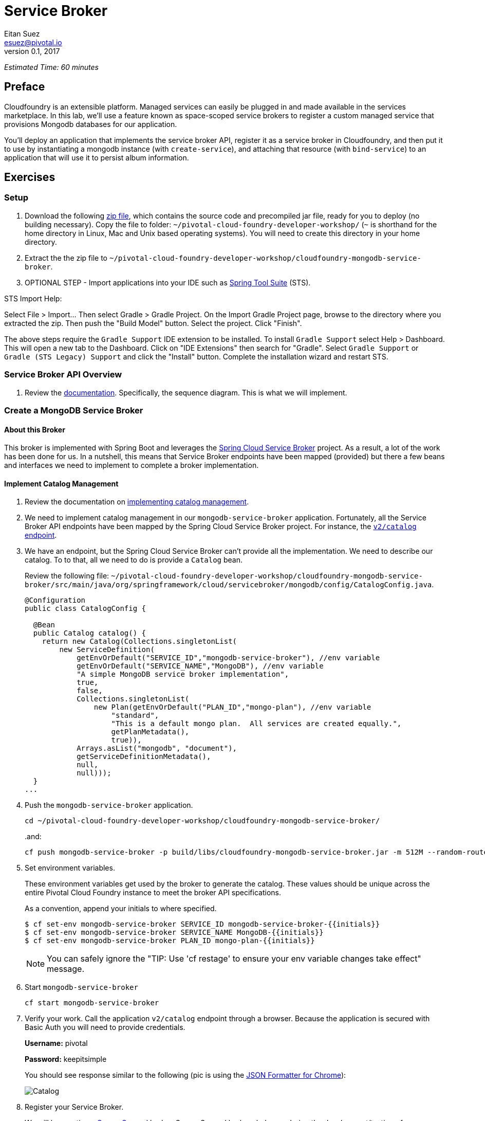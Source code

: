 = Service Broker
Eitan Suez <esuez@pivotal.io>
v0.1, 2017
:initials: {{initials}}
:service_broker_app_url: {{service_broker_app_url}}
:mongodb_ip: {{mongodb_ip}}


_Estimated Time: 60 minutes_

== Preface

Cloudfoundry is an extensible platform.  Managed services can easily be plugged in and made available in the services marketplace.  In this lab, we'll use a feature known as space-scoped service brokers to register a custom managed service that provisions Mongodb databases for our application.

You'll deploy an application that implements the service broker API, register it as a service broker in Cloudfoundry, and then put it to use by instantiating a mongodb instance (with `create-service`), and attaching that resource (with `bind-service`) to an application that will use it to persist album information.

== Exercises

=== Setup

. Download the following https://github.com/eitansuez/cloudfoundry-mongodb-service-broker/releases/download/v0.1/cloudfoundry-mongodb-service-broker.zip[zip file^], which contains the source code and precompiled jar file, ready for you to deploy (no building necessary).  Copy the file to folder: `~/pivotal-cloud-foundry-developer-workshop/` (`~` is shorthand for the home directory in Linux, Mac and Unix based operating systems).  You will need to create this directory in your home directory.

. Extract the the zip file to `~/pivotal-cloud-foundry-developer-workshop/cloudfoundry-mongodb-service-broker`.

. OPTIONAL STEP - Import applications into your IDE such as https://spring.io/tools[Spring Tool Suite^] (STS).

STS Import Help:

Select File > Import… Then select Gradle > Gradle Project. On the Import Gradle Project page, browse to the directory where you extracted the zip.  Then push the "Build Model" button.  Select the project.  Click "Finish".

The above steps require the `Gradle Support` IDE extension to be installed. To install `Gradle Support` select Help > Dashboard.  This will open a new tab to the Dashboard.  Click on "IDE Extensions" then search for "Gradle".  Select `Gradle Support` or `Gradle (STS Legacy) Support` and click the "Install" button.  Complete the installation wizard and restart STS.

=== Service Broker API Overview

. Review the http://docs.pivotal.io/pivotalcf/services/api.html#api-overview[documentation^].  Specifically, the sequence diagram.  This is what we will implement.

=== Create a MongoDB Service Broker

==== About this Broker

This broker is implemented with Spring Boot and leverages the https://github.com/spring-cloud/spring-cloud-cloudfoundry-service-broker[Spring Cloud Service Broker^] project.  As a result, a lot of the work has been done for us.  In a nutshell, this means that Service Broker endpoints have been mapped (provided) but there a few beans and interfaces we need to implement to complete a broker implementation.

==== Implement Catalog Management

. Review the documentation on http://docs.pivotal.io/pivotalcf/services/api.html#catalog-mgmt[implementing catalog management^].

. We need to implement catalog management in our `mongodb-service-broker` application.  Fortunately, all the Service Broker API endpoints have been mapped by the Spring Cloud Service Broker project.  For instance, the  https://github.com/spring-cloud/spring-cloud-cloudfoundry-service-broker/blob/master/src/main/java/org/springframework/cloud/servicebroker/controller/CatalogController.java[`v2/catalog` endpoint^].

. We have an endpoint, but the Spring Cloud Service Broker can't provide all the implementation.  We need to describe our catalog.  To to that, all we need to do is provide a `Catalog` bean.
+
Review the following file: `~/pivotal-cloud-foundry-developer-workshop/cloudfoundry-mongodb-service-broker/src/main/java/org/springframework/cloud/servicebroker/mongodb/config/CatalogConfig.java`.
+
[source,java]
----
@Configuration
public class CatalogConfig {

  @Bean
  public Catalog catalog() {
    return new Catalog(Collections.singletonList(
        new ServiceDefinition(
            getEnvOrDefault("SERVICE_ID","mongodb-service-broker"), //env variable
            getEnvOrDefault("SERVICE_NAME","MongoDB"), //env variable
            "A simple MongoDB service broker implementation",
            true,
            false,
            Collections.singletonList(
                new Plan(getEnvOrDefault("PLAN_ID","mongo-plan"), //env variable
                    "standard",
                    "This is a default mongo plan.  All services are created equally.",
                    getPlanMetadata(),
                    true)),
            Arrays.asList("mongodb", "document"),
            getServiceDefinitionMetadata(),
            null,
            null)));
  }
...
----

. Push the `mongodb-service-broker` application.
+
[source.terminal]
----
cd ~/pivotal-cloud-foundry-developer-workshop/cloudfoundry-mongodb-service-broker/
----
+
..and:
+
[source.terminal]
----
cf push mongodb-service-broker -p build/libs/cloudfoundry-mongodb-service-broker.jar -m 512M --random-route --no-start
----

. Set environment variables.
+
These environment variables get used by the broker to generate the catalog.  These values should be unique across the entire Pivotal Cloud Foundry instance to meet the broker API specifications.
+
As a convention, append your initials to where specified.
+
----
$ cf set-env mongodb-service-broker SERVICE_ID mongodb-service-broker-{{initials}}
$ cf set-env mongodb-service-broker SERVICE_NAME MongoDB-{{initials}}
$ cf set-env mongodb-service-broker PLAN_ID mongo-plan-{{initials}}
----
+
NOTE: You can safely ignore the "TIP: Use 'cf restage' to ensure your env variable changes take effect" message.

. Start `mongodb-service-broker`
+
[source.terminal]
----
cf start mongodb-service-broker
----

. Verify your work.  Call the application `v2/catalog` endpoint through a browser.  Because the application is secured with Basic Auth you will need to provide credentials.
+
**Username:** pivotal
+
**Password:** keepitsimple
+
You should see response similar to the following (pic is using the https://chrome.google.com/webstore/detail/json-formatter/bcjindcccaagfpapjjmafapmmgkkhgoa?hl=en[JSON Formatter for Chrome^]):
+
[.thumb]
image::service-broker-catalog.png[Catalog]

. Register your Service Broker.
+
We will be creating a http://docs.pivotal.io/pivotalcf/services/managing-service-brokers.html[Space-Scoped^] broker.  Space-Scoped brokers help you during the development/testing of your service broker, because they are private to a space and don't require an `admin` to enable access (list it in the marketplace, provision service instances, etc).
+
A unique broker name is required.  Use your initials.
+
[source.terminal]
----
cf create-service-broker mongodb-service-broker-{{initials}} pivotal keepitsimple {{service_broker_app_url}} --space-scoped
----

. View the Service Brokers in your installation. You should see your new Service Broker.
+
[source.terminal]
----
cf service-brokers
----

. Verify that your service is listed in the marketplace.
+
[source.terminal]
----
cf marketplace
----

Congratulations, you have implemented and tested the catalog endpoint in your service broker!

===== Questions

* Can a service broker support upgrade/downgrade of a service?

==== Implement Provisioning and Deprovisioning

. Review the documentation on implementing http://docs.pivotal.io/pivotalcf/services/api.html#provisioning[provisioning^] and http://docs.pivotal.io/pivotalcf/services/api.html#deprovisioning[deprovisioning^].

. We need to implement provisioning/deprovisioning in our `mongodb-service-broker` application. To do so we just need to implement the https://github.com/spring-cloud/spring-cloud-cloudfoundry-service-broker/blob/master/src/main/java/org/springframework/cloud/servicebroker/service/ServiceInstanceService.java[ServiceInstanceService^] interface, because the Spring Cloud Service Broker project has already done the https://github.com/spring-cloud/spring-cloud-cloudfoundry-service-broker/blob/master/src/main/java/org/springframework/cloud/servicebroker/controller/ServiceInstanceController.java[mapping^].

Review the following file: `~/pivotal-cloud-foundry-developer-workshop/cloudfoundry-mongodb-service-broker/src/main/java/org/springframework/cloud/servicebroker/mongodb/service/MongoServiceInstanceService.java`

Provisioning Code:

[source,java]
----
@Service
public class MongoServiceInstanceService implements ServiceInstanceService {
...

  @Override
  public CreateServiceInstanceResponse createServiceInstance(CreateServiceInstanceRequest request) {
    // make sure we haven't provisioned this before (check broker database)
    ServiceInstance instance = repository.findOne(request.getServiceInstanceId());
    if (instance != null) {
      throw new ServiceInstanceExistsException(request.getServiceInstanceId(), request.getServiceDefinitionId());
    }

    instance = new ServiceInstance(request);

    if (mongo.databaseExists(instance.getServiceInstanceId())) {
      // ensure the instance is empty
      mongo.deleteDatabase(instance.getServiceInstanceId());
    }

    DB db = mongo.createDatabase(instance.getServiceInstanceId());
    if (db == null) {
      throw new ServiceBrokerException("Failed to create new DB instance: " + instance.getServiceInstanceId());
      }
    //save to broker database for record keeping
    repository.save(instance);

    return new CreateServiceInstanceResponse();
  }
...

----

.What's happening?
****
The `createServiceInstance` method is where our broker provisions the database.  But to do so two things must happen:

. Record details in the broker database that we are provisioning a service instance (a MongoDB database)
. Create the database
****

Deprovisioning Code:

[source,java]
----
@Service
public class MongoServiceInstanceService implements ServiceInstanceService {
...
  @Override
  public DeleteServiceInstanceResponse deleteServiceInstance(DeleteServiceInstanceRequest request) throws   MongoServiceException {
    String instanceId = request.getServiceInstanceId();
    //locate record in broker database
    ServiceInstance instance = repository.findOne(instanceId);
    if (instance == null) {
      throw new ServiceInstanceDoesNotExistException(instanceId);
    }

    // delete mongo database
    mongo.deleteDatabase(instanceId);
    // delete record from broker database
    repository.delete(instanceId);
    return new DeleteServiceInstanceResponse();
  }
}
----

.What's happening?
****
The `deleteServiceInstance` method is where our broker deprovisions the database.  But to do so two things must happen:

. Delete the database
. Delete the record of the service instance in the broker database
****

===== Questions

* The broker is required by the Cloud Controller to respond within how many seconds?
* Does provisioning have to be done synchronously?

==== Implement Binding and Unbinding

. Review the documentation on implementing http://docs.pivotal.io/pivotalcf/services/api.html#binding[binding^] and http://docs.pivotal.io/pivotalcf/services/api.html#unbinding[unbinding^].

. We need to implement binding/unbinding in our `mongodb-service-broker` application. To do so we just need to implement the https://github.com/spring-cloud/spring-cloud-cloudfoundry-service-broker/blob/master/src/main/java/org/springframework/cloud/servicebroker/service/ServiceInstanceBindingService.java[ServiceInstanceBindingService^] interface, because the Spring Cloud Service Broker project has already done the https://github.com/spring-cloud/spring-cloud-cloudfoundry-service-broker/blob/master/src/main/java/org/springframework/cloud/servicebroker/controller/ServiceInstanceBindingController.java[mapping^].

Review the following file: `~/pivotal-cloud-foundry-developer-workshop/cloudfoundry-mongodb-service-broker/src/main/java/org/springframework/cloud/servicebroker/mongodb/service/MongoServiceInstanceBindingService.java`

Binding Code:

[source,java]
----
@Service
public class MongoServiceInstanceBindingService implements ServiceInstanceBindingService {
...
  @Override
  public CreateServiceInstanceBindingResponse createServiceInstanceBinding(CreateServiceInstanceBindingRequest request) {

    String bindingId = request.getBindingId();
    String serviceInstanceId = request.getServiceInstanceId();

    ServiceInstanceBinding binding = bindingRepository.findOne(bindingId);
    if (binding != null) {
      throw new ServiceInstanceBindingExistsException(serviceInstanceId, bindingId);
    }

    String database = serviceInstanceId;
    String username = bindingId;
    String password = "password";


    mongo.createUser(database, username, password);

    Map<String, Object> credentials =
        Collections.singletonMap("uri", (Object) mongo.getConnectionString(database, username, password));

    binding = new ServiceInstanceBinding(bindingId, serviceInstanceId, credentials, null, request.getBoundAppGuid());
    bindingRepository.save(binding);

    return new CreateServiceInstanceAppBindingResponse().withCredentials(credentials);
  }
...
----

.What's happening?
****
The `createServiceInstanceBinding` method is where our broker binds an application to the provisioned service instance (database).  But to do so two things must happen:

. Create a unique set of credentials for this binding request in MongoDB
. Create a record of the binding in the broker database
****

Unbinding Code:

[source,java]
----
@Service
public class MongoServiceInstanceBindingService implements ServiceInstanceBindingService {

  @Override
  public void deleteServiceInstanceBinding(DeleteServiceInstanceBindingRequest request) {
    String bindingId = request.getBindingId();
    ServiceInstanceBinding binding = getServiceInstanceBinding(bindingId);

    if (binding == null) {
      throw new ServiceInstanceBindingDoesNotExistException(bindingId);
    }

    mongo.deleteUser(binding.getServiceInstanceId(), bindingId);
    bindingRepository.delete(bindingId);
  }
}
----

.What's happening?
****
The `deleteServiceInstanceBinding` method is where our broker unbinds an application to the provisioned service instance (database).  But to do so two things must happen:

. Delete the credentials (user) for this binding request in MongoDB
. Delete the record of the binding in the broker database
****

Congratulations! You have created a simple service broker.

===== Questions

* Do all services have to be bindable?

=== Use the MongoDB Service Broker

. Configure the `mongodb-service-broker` application to use a MongoDB instance.
+
A MongoDB instance can be obtained in the following ways:
+
.. Your instructor will provision MongoDB and provide connectivity details to you
.. Use a MongoDB instance in your environment
.. Provision a link:aws-mongo-ami{outfilesuffix}[MongoDB instance on AWS]
+
Make sure to obtain the IP address of your MongoDB instance before moving forward.  The broker will attempt to connect to MongoDB  on port 27017.
+
NOTE: MongoDB security configuration should not be enabled (`security.authorization = false`).
+
[source.terminal]
----
cf set-env mongodb-service-broker MONGODB_HOST {{mongodb_ip}}
----
+
_You can safely ignore the "TIP: Use 'cf restage' to ensure your env variable changes take effect" message._

. Restart the application.
+
[source.terminal]
----
cf restart mongodb-service-broker
----

. Download https://path/to/tbd/spring-music.war[Spring-Music^].  Copy the file to folder: `~/pivotal-cloud-foundry-developer-workshop/spring-music/` (`~` is shorthand for the home directory in Linux, Mac and Unix based operating systems).  You will need to create this directory in your home directory.
+
https://github.com/pivotal-enablement/spring-music[Source^] is not required, but you may be curious how it works as you move through the labs.

. Push `spring-music`
+
[source.terminal]
----
cd ~/pivotal-cloud-foundry-developer-workshop/spring-music/
----
+
..and:
+
[source.terminal]
----
cf push spring-music -p ./spring-music.war -m 512M --random-route
----

. View `spring-music` in a browser.  Click on the icon:info-circle[] button on the top right of the screen.  Notice that there are no services attached and `spring-music` is using an embedded database.
+
[.thumb]
image::service-broker-spring-music-initial.png[Spring Music - Embedded DB]

. Create a MongoDB service instance.
+
For Example:
+
[source.terminal]
----
cf create-service MongoDB-{{initials}} standard mongo-service
----

. Bind the `spring-music` to `mongo-service`.
+
[source.terminal]
----
cf bind-service spring-music mongo-service
----
+
NOTE: You can safely ignore the "TIP: Use 'cf restage spring-music' to ensure your env variable changes take effect" message.

. Restart `spring-music`
+
[source.terminal]
----
cf restart spring-music
----

. Refresh `spring-music` in the browser.  Click on the `i` button in the top right of the screen.  You are now using MongoDB!
+
[.thumb]
image::service-broker-spring-music-mongo.png[Spring Music - MongoDB]

. **Optional Step:** If you have access.  View the data in MongoDB.

=== Clean up

. Delete `spring-music`.
+
[source.terminal]
----
cf delete spring-music
----

. Delete the `mongo-service` service instance.
+
[source.terminal]
----
cf delete-service mongo-service
----

. Delete the service broker.
+
For example:
+
[source.terminal]
----
cf delete-service-broker mongodb-service-broker-{{initials}}
----

. Delete `mongodb-service-broker` application.
+
[source.terminal]
----
cf delete mongodb-service-broker
----

. If provisioned, terminate your AWS MongoDB instance by going to your AWS EC2 dashboard, selecting the MongoDB instance, and clicking Actions → Instance State → Terminate.


== Beyond the class

Review other http://docs.pivotal.io/pivotalcf/services/examples.html[sample brokers^].
